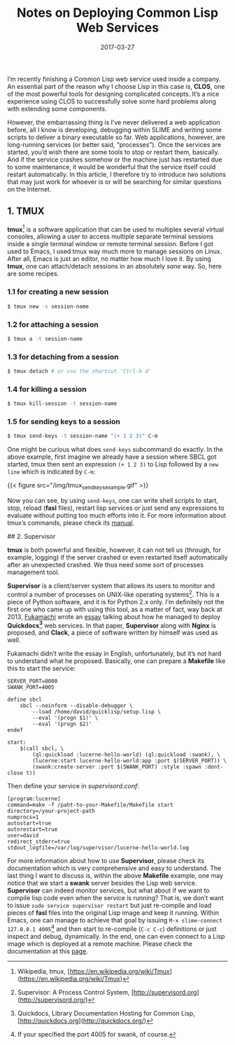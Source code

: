 #+title: Notes on Deploying Common Lisp Web Services
#+date: 2017-03-27
#+tags[]: lisp, web

I’m recently finishing a Common Lisp web service used inside a company. An essential part of the reason why I choose Lisp in this case is, *CLOS*, one of the most powerful tools for designing complicated concepts. It’s a nice experience using CLOS to successfully solve some hard problems along with extending some components.

However, the embarrassing thing is I’ve never delivered a web application before, all I know is developing, debugging within SLIME and writing some scripts to deliver a binary executable so far. Web applications, however, are long-running services (or better said, “processes”). Once the services are started, you’d wish there are some tools to stop or restart them, basically. And if the service crashes somehow or the machine just has restarted due to some maintenance, it would be wonderful that the service itself could restart automatically. In this article, I therefore try to introduce /two/ solutions that may just work for whoever is or will be searching for similar questions on the Internet.

** 1. TMUX

*tmux*[fn:1] is a software application that can be used to multiplex several virtual consoles, allowing a user to access multiple separate terminal sessions inside a single terminal window or remote terminal session. Before I got used to Emacs, I used tmux way much more to manage sessions on Linux. After all, Emacs is just an editor, no matter how much I love it. By using *tmux*, one can attach/detach sessions in an absolutely /sane/ way. So, here are some recipes.

*** 1.1 for creating a new session

#+BEGIN_SRC sh
$ tmux new -s session-name
#+END_SRC

*** 1.2 for attaching a session

#+BEGIN_SRC sh
$ tmux a -t session-name
#+END_SRC

*** 1.3 for detaching from a session

#+BEGIN_SRC sh
$ tmux detach # or use the shortcut 'Ctrl-b d'
#+END_SRC

*** 1.4 for killing a session

#+BEGIN_SRC sh
$ tmux kill-session -t session-name
#+END_SRC

*** 1.5 for sending keys to a session

#+BEGIN_SRC sh
$ tmux send-keys -t session-name "(+ 1 2 3)" C-m
#+END_SRC

One might be curious what does =send-keys= subcommand do exactly. In the above example, first imagine we already have a session where SBCL got started, tmux then sent an expression ~(+ 1 2 3)~ to Lisp followed by a =new line= which is indicated by =C-m=:

{{< figure src="/img/tmux_send_keys_example.gif" >}}

Now you can see, by using =send-keys=, one can write shell scripts to start, stop, reload (*fasl* files), restart lisp services or just send any expressions to evaluate without putting too much efforts into it. For more information about tmux’s commands, please check its [[http://man.openbsd.org/OpenBSD-current/man1/tmux.1][manual]].

## 2. Supervisor

*tmux* is both powerful and flexible, however, it can not tell us (through, for example, logging) if the server crashed or even restarted itself automatically after an unexpected crashed. We thus need some sort of processes management tool.

*Supervisor* is a client/server system that allows its users to monitor and control a number of processes on UNIX-like operating systems[fn:2]. This is a piece of Python software, and it is for Python 2.x only. I’m definitely not the first one who came up with using this tool, as a matter of fact, way back at 2013, [[https://github.com/fukamachi][Fukamachi]] wrote an [[http://blog.8arrow.org/entry/20130320/1363787619][essay]] talking about how he managed to deploy *Quickdocs[fn:3]* web services. In that paper, *Supervisor* along with *Nginx* is proposed, and *Clack*, a piece of software written by himself was used as well.

Fukamachi didn’t write the essay in English, unfortunately, but it’s not hard to understand what he proposed. Basically, one can prepare a *Makefile* like this to start the service:

#+BEGIN_SRC 
SERVER_PORT=8000
SWANK_PORT=4005

define sbcl
	sbcl --noinform --disable-debugger \
		--load /home/david/quicklisp/setup.lisp \
		--eval '(progn $1)' \
		--eval '(progn $2)'
endef

start:
	$(call sbcl, \
		(ql:quickload :lucerne-hello-world) (ql:quickload :swank), \
		(lucerne:start lucerne-hello-world:app :port $(SERVER_PORT)) \
		(swank:create-server :port $(SWANK_PORT) :style :spawn :dont-close t))
#+END_SRC

Then define your service in /supervisord.conf/:

#+BEGIN_SRC
[program:lucerne]
command=make -f /paht-to-your-Makefile/Makefile start
directory=/your-project-path
numprocs=1
autostart=true
autorestart=true
user=david
redirect_stderr=true
stdout_logfile=/var/log/supervisor/lucerne-hello-world.log
#+END_SRC

For more information about how to use *Supervisor*, please check its documentation which is very comprehensive and easy to understand. The last thing I want to discuss is, within the above *Makefile* example, one may notice that we start a *swank* server besides the Lisp web service. *Supervisor* can indeed monitor services, but what about if we want to compile lisp code even when the service is running? That is, we don’t want to issue ~sudo service supervisor restart~ but just re-compile and load pieces of *fasl* files into the original Lisp image and keep it running. Within Emacs, one can manage to achieve that goal by issuing ~M-x slime-connect 127.0.0.1 4005~[fn:4] and then start to re-compile (~C-c C-c~) definitions or just inspect and debug, dynamically. In the end, one can even connect to a Lisp image which is deployed at a remote machine. Please check the documentation at this [[https://common-lisp.net/project/slime/doc/html/Connecting-to-a-remote-lisp.html#Connecting-to-a-remote-lisp][page]].

[fn:1] Wikipedia, tmux, [https://en.wikipedia.org/wiki/Tmux](https://en.wikipedia.org/wiki/Tmux)
[fn:2] Supervisor: A Process Control System, [http://supervisord.org](http://supervisord.org/)
[fn:3] Quickdocs, Library Documentation Hosting for Common Lisp, [http://quickdocs.org](http://quickdocs.org/)
[fn:4] If your specified the port 4005 for swank, of course.
